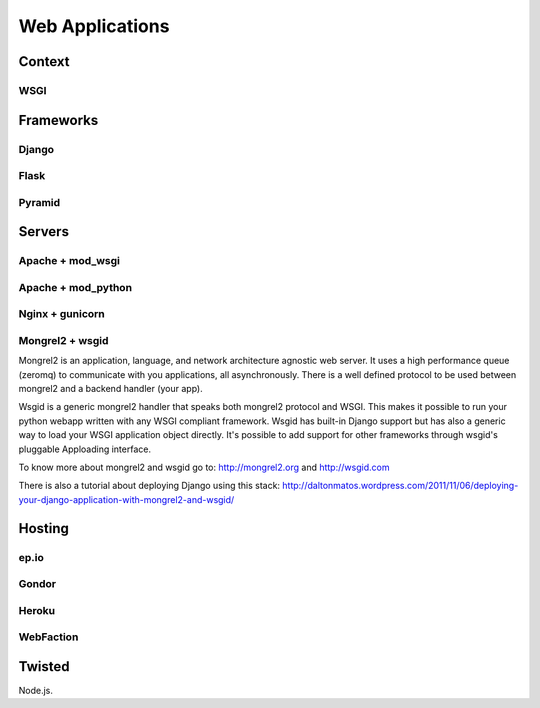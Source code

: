 Web Applications
================


Context
:::::::


WSGI
----


Frameworks
::::::::::


Django
------


Flask
-----


Pyramid
-------


Servers
:::::::

Apache + mod_wsgi
-----------------

Apache + mod_python
-------------------


Nginx + gunicorn
----------------


Mongrel2 + wsgid
----------------

Mongrel2 is an application, language, and network architecture agnostic web server. It uses a high performance queue (zeromq) to communicate
with you applications, all asynchronously. There is a well defined protocol to be used between mongrel2 and a backend handler (your app).

Wsgid is a generic mongrel2 handler that speaks both mongrel2 protocol and WSGI. This makes it possible to run your python webapp written with any
WSGI compliant framework. Wsgid has built-in Django support but has also a generic way to load your WSGI application object directly. It's possible
to add support for other frameworks through wsgid's pluggable Apploading interface.

To know more about mongrel2 and wsgid go to: http://mongrel2.org and http://wsgid.com

There is also a tutorial about deploying Django using this stack: http://daltonmatos.wordpress.com/2011/11/06/deploying-your-django-application-with-mongrel2-and-wsgid/


Hosting
:::::::


ep.io
-----

Gondor
------

Heroku
------

WebFaction
-----------


Twisted
:::::::


Node.js.
